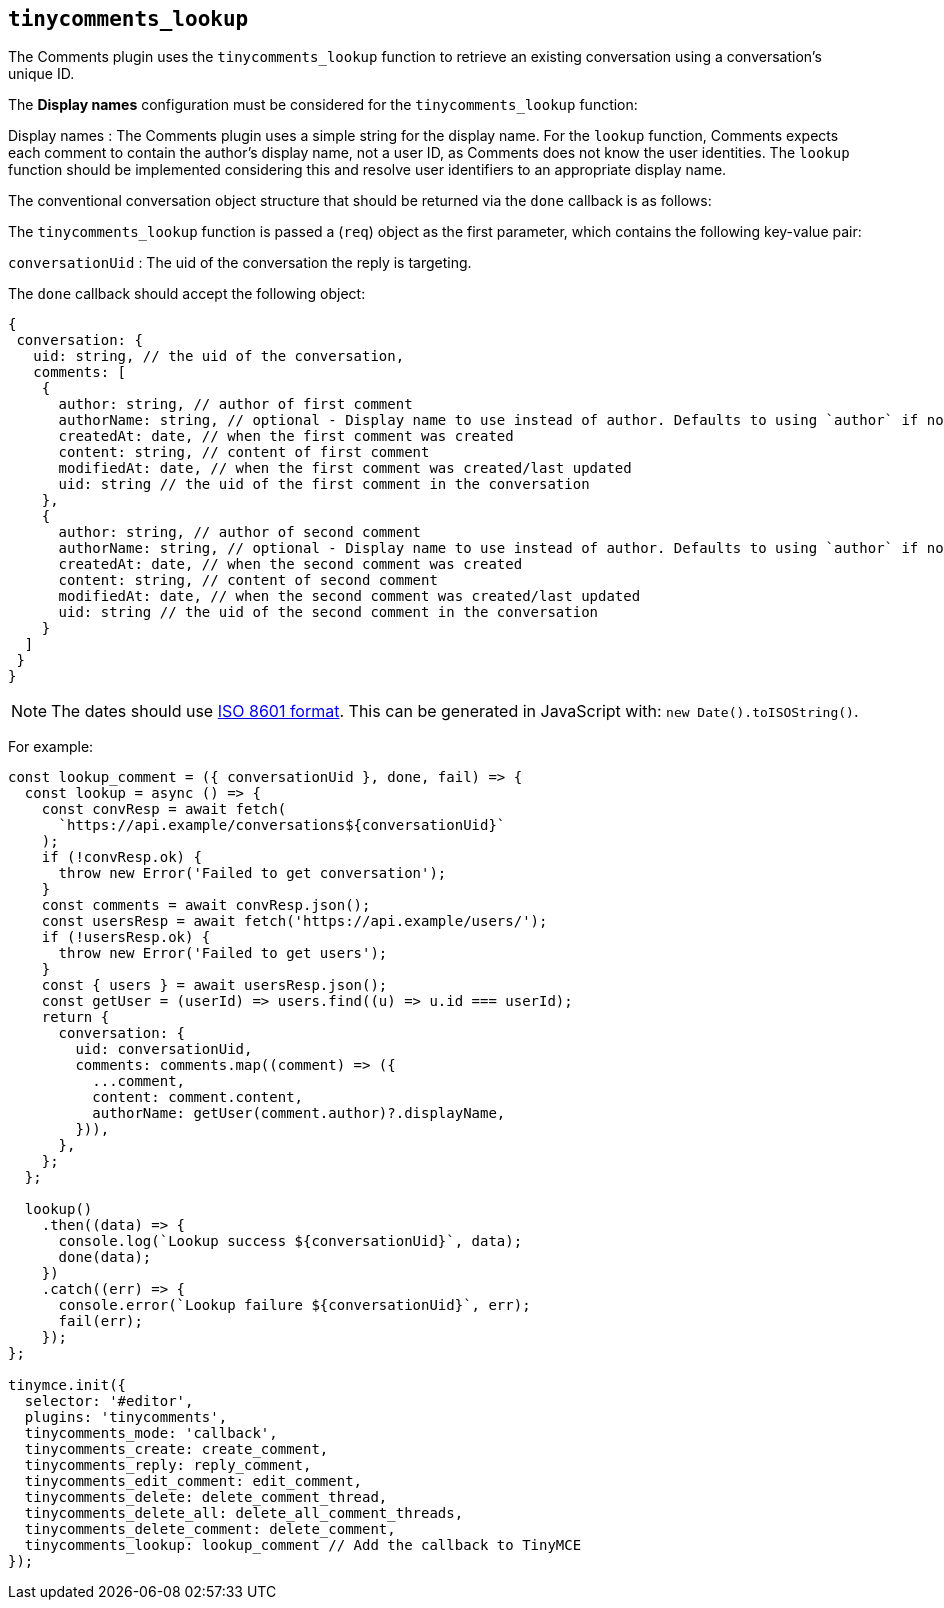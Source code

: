 [[tinycomments_lookup]]
== `+tinycomments_lookup+`

The Comments plugin uses the `+tinycomments_lookup+` function to retrieve an existing conversation using a conversation's unique ID.

The *Display names* configuration must be considered for the `+tinycomments_lookup+` function:

Display names : The Comments plugin uses a simple string for the display name. For the `+lookup+` function, Comments expects each comment to contain the author's display name, not a user ID, as Comments does not know the user identities. The `+lookup+` function should be implemented considering this and resolve user identifiers to an appropriate display name.

The conventional conversation object structure that should be returned via the `+done+` callback is as follows:

The `+tinycomments_lookup+` function is passed a (`+req+`) object as the first parameter, which contains the following key-value pair:

`+conversationUid+` : The uid of the conversation the reply is targeting.

The `+done+` callback should accept the following object:

[source,js]
----
{
 conversation: {
   uid: string, // the uid of the conversation,
   comments: [
    {
      author: string, // author of first comment
      authorName: string, // optional - Display name to use instead of author. Defaults to using `author` if not specified
      createdAt: date, // when the first comment was created
      content: string, // content of first comment
      modifiedAt: date, // when the first comment was created/last updated
      uid: string // the uid of the first comment in the conversation
    },
    {
      author: string, // author of second comment
      authorName: string, // optional - Display name to use instead of author. Defaults to using `author` if not specified
      createdAt: date, // when the second comment was created
      content: string, // content of second comment
      modifiedAt: date, // when the second comment was created/last updated
      uid: string // the uid of the second comment in the conversation
    }
  ]
 }
}
----

NOTE: The dates should use https://developer.mozilla.org/en-US/docs/Web/JavaScript/Reference/Global_Objects/Date/toISOString[ISO 8601 format]. This can be generated in JavaScript with: `+new Date().toISOString()+`.

For example:

[source,js]
----
const lookup_comment = ({ conversationUid }, done, fail) => {
  const lookup = async () => {
    const convResp = await fetch(
      `https://api.example/conversations${conversationUid}`
    );
    if (!convResp.ok) {
      throw new Error('Failed to get conversation');
    }
    const comments = await convResp.json();
    const usersResp = await fetch('https://api.example/users/');
    if (!usersResp.ok) {
      throw new Error('Failed to get users');
    }
    const { users } = await usersResp.json();
    const getUser = (userId) => users.find((u) => u.id === userId);
    return {
      conversation: {
        uid: conversationUid,
        comments: comments.map((comment) => ({
          ...comment,
          content: comment.content,
          authorName: getUser(comment.author)?.displayName,
        })),
      },
    };
  };

  lookup()
    .then((data) => {
      console.log(`Lookup success ${conversationUid}`, data);
      done(data);
    })
    .catch((err) => {
      console.error(`Lookup failure ${conversationUid}`, err);
      fail(err);
    });
};

tinymce.init({
  selector: '#editor',
  plugins: 'tinycomments',
  tinycomments_mode: 'callback',
  tinycomments_create: create_comment,
  tinycomments_reply: reply_comment,
  tinycomments_edit_comment: edit_comment,
  tinycomments_delete: delete_comment_thread,
  tinycomments_delete_all: delete_all_comment_threads,
  tinycomments_delete_comment: delete_comment,
  tinycomments_lookup: lookup_comment // Add the callback to TinyMCE
});
----
